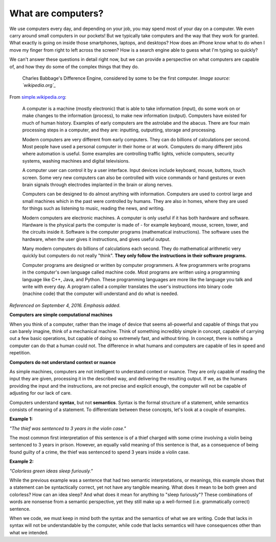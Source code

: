 What are computers?
::::::::::::::::::::::::::

We use computers every day, and depending on your job, you may spend most of your day on a computer. We even carry around small computers in our pockets! But we typically take computers and the way that they work for granted. What exactly is going on inside those smartphones, laptops, and desktops? How does an iPhone know what to do when I move my finger from right to left across the screen? How is a search engine able to guess what I'm typing so quickly?

We can't answer these questions in detail right now, but we can provide a perspective on what computers are capable of, and how they do some of the complex things that they do.

.. figure:: ../_static/difference_engine.jpg
      :alt: Babbage's Difference Engine

      Charles Babbage's Difference Engine, considered by some to be the first computer. *Image source: `wikipedia.org`_*

From `simple.wikipedia.org`_:

    A computer is a machine (mostly electronic) that is able to take information (input), do some work on or make changes to the information (process), to make new information (output). Computers have existed for much of human history. Examples of early computers are the astrolabe and the abacus. There are four main processing steps in a computer, and they are: inputting, outputting, storage and processing.

    Modern computers are very different from early computers. They can do billions of calculations per second. Most people have used a personal computer in their home or at work. Computers do many different jobs where automation is useful. Some examples are controlling traffic lights, vehicle computers, security systems, washing machines and digital televisions.

    A computer user can control it by a user interface. Input devices include keyboard, mouse, buttons, touch screen. Some very new computers can also be controlled with voice commands or hand gestures or even brain signals through electrodes implanted in the brain or along nerves.

    Computers can be designed to do almost anything with information. Computers are used to control large and small machines which in the past were controlled by humans. They are also in homes, where they are used for things such as listening to music, reading the news, and writing.

    Modern computers are electronic machines. A computer is only useful if it has both hardware and software. Hardware is the physical parts the computer is made of - for example keyboard, mouse, screen, tower, and the circuits inside it. Software is the computer programs (mathematical instructions). The software uses the hardware, when the user gives it instructions, and gives useful output.

    Many modern computers do billions of calculations each second. They do mathematical arithmetic very quickly but computers do not really "think". **They only follow the instructions in their software programs.**

    Computer programs are designed or written by computer programmers. A few programmers write programs in the computer's own language called machine code. Most programs are written using a programming language like C++, Java, and Python. These programming languages are more like the language you talk and write with every day. A program called a compiler translates the user's instructions into binary code (machine code) that the computer will understand and do what is needed.

*Referenced on September 4, 2016. Emphasis added.*

**Computers are simple computational machines**

When you think of a computer, rather than the image of device that seems all-powerful and capable of things that you can barely imagine, think of a mechanical machine. Think of something incredibly simple in concept, capable of carrying out a few basic operations, but capable of doing so extremely fast, and without tiring. In concept, there is nothing a computer can do that a human could not. The difference in what humans and computers are capable of lies in speed and repetition.

**Computers do not understand context or nuance**

As simple machines, computers are not intelligent to understand context or nuance. They are only capable of reading the input they are given, processing it in the described way, and delivering the resulting output. If we, as the humans providing the input and the instructions, are not precise and explicit enough, the computer will not be capable of adjusting for our lack of care.

Computers understand **syntax**, but not **semantics**. Syntax is the formal structure of a statement, while semantics consists of meaning of a statement. To differentiate between these concepts, let's look at a couple of examples.

**Example 1:**

*"The thief was sentenced to 3 years in the violin case."*

The most common first interpretation of this sentence is of a thief charged with some crime involving a violin being sentenced to 3 years in prison. However, an equally valid meaning of this sentence is that, as a consequence of being found guilty of a crime, the thief was sentenced to spend 3 years inside a violin case.

**Example 2:**

*"Colorless green ideas sleep furiously."*

While the previous example was a sentence that had two semantic interpretations, or meanings, this example shows that a statement can be syntactically correct, yet not have any tangible meaning. What does it mean to be both green and colorless? How can an idea sleep? And what does it mean for anything to "sleep furiously"? These combinations of words are nonsense from a semantic perspective, yet they still make up a well-formed (i.e. grammatically correct) sentence.

When we code, we must keep in mind both the syntax and the semantics of what we are writing. Code that lacks in syntax will not be understandable by the computer, while code that lacks semantics will have consequences other than what we intended.



.. _`simple.wikipedia.org`: https://simple.wikipedia.org/wiki/Computer
.. _`wikipedia.org`: https://en.wikipedia.org/wiki/Difference_engine
